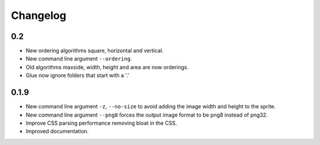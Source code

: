 Changelog
=========

0.2
^^^^^
* New ordering algorithms square, horizontal and vertical.
* New command line argument ``--ordering``.
* Old algorithms maxside, width, height and area are now orderings.
* Glue now ignore folders that start with a '.'


0.1.9
^^^^^
* New command line argument ``-z``, ``--no-size`` to avoid adding the image width and height to the sprite.
* New command line argument ``--png8`` forces the output image format to be png8 instead of png32.
* Improve CSS parsing performance removing bloat in the CSS.
* Improved documentation.

